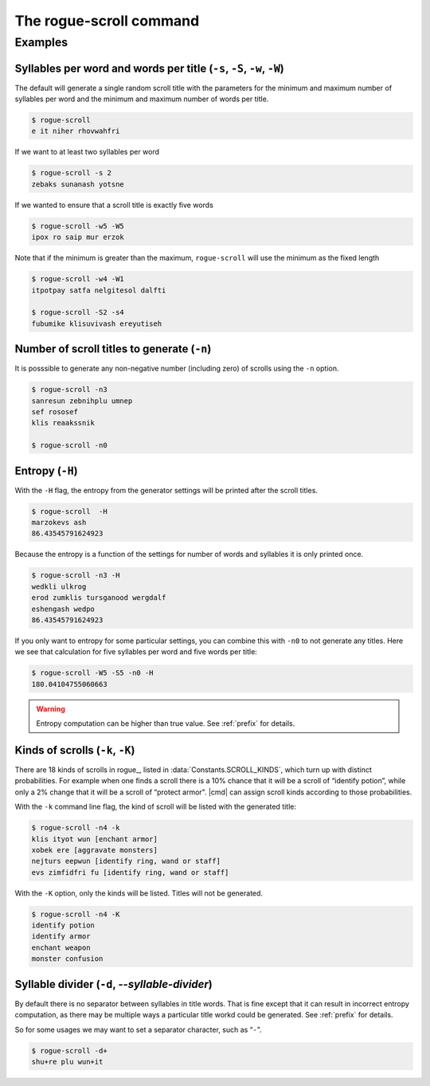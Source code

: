 =========================
The rogue-scroll command
=========================

.. argparse::
    :module: rogue_scroll.__main__
    :func: parser
    :prog: rogue-scroll

Examples
==========


Syllables per word and words per title (``-s``, ``-S``, ``-w``, ``-W``)
------------------------------------------------------------------------

The default will generate a single random scroll title with the parameters for the minimum and maximum number of syllables per word
and the minimum and maximum number of words per title.

.. ::

    The defaults are 

    .. autoattribute:: rogue_scroll.Generator.DEFAULT_MIN_S
        :no-index:

    .. autoattribute:: rogue_scroll.Generator.DEFAULT_MAX_S
        :no-index:

    .. autoattribute:: rogue_scroll.Generator.DEFAULT_MIN_W
        :no-index:

    .. autoattribute:: rogue_scroll.Generator.DEFAULT_MAX_W
        :no-index:

.. code:: console

    $ rogue-scroll
    e it niher rhovwahfri

If we want to at least two syllables per word

.. code:: console

    $ rogue-scroll -s 2
    zebaks sunanash yotsne

If we wanted to ensure that a scroll title is exactly five words

.. code:: console

    $ rogue-scroll -w5 -W5
    ipox ro saip mur erzok

Note that if the minimum is greater than the maximum, ``rogue-scroll`` will use
the minimum as the fixed length

.. code:: console

    $ rogue-scroll -w4 -W1
    itpotpay satfa nelgitesol dalfti

    $ rogue-scroll -S2 -s4
    fubumike klisuvivash ereyutiseh


Number of scroll titles to generate (``-n``)
----------------------------------------------

It is posssible to generate any non-negative number (including zero) of scrolls
using the ``-n`` option.

.. code:: console

    $ rogue-scroll -n3
    sanresun zebnihplu umnep
    sef rososef
    klis reaakssnik

    $ rogue-scroll -n0

Entropy (``-H``)
-------------------

With the ``-H`` flag, the entropy from the generator settings will be printed
after the scroll titles.

.. code:: console

    $ rogue-scroll  -H
    marzokevs ash
    86.43545791624923

Because the entropy is a function of the settings for
number of words and syllables it is only printed once.

.. code:: console

    $ rogue-scroll -n3 -H
    wedkli ulkrog
    erod zumklis tursganood wergdalf
    eshengash wedpo
    86.43545791624923

If you only want to entropy for some particular settings, you can combine this with ``-n0`` to not generate any titles.
Here we see that calculation for five syllables per word and five words per title:

.. code:: console

    $ rogue-scroll -W5 -S5 -n0 -H
    180.04104755060663

.. warning::

    Entropy computation can be higher than true value. See :ref:`prefix` for details.

Kinds of scrolls (``-k``, ``-K``)
----------------------------------

There are 18 kinds of scrolls in rogue_, listed in
:data:`Constants.SCROLL_KINDS`, which turn up with distinct probabilities.
For example when one finds a scroll
there is a 10% chance that it will be a scroll of “identify potion”,
while only a 2% change that it will be a scroll of “protect armor".
|cmd| can assign scroll kinds according to those probabilities.

With the ``-k`` command line flag, the kind of scroll will be listed
with the generated title:

.. code:: console

    $ rogue-scroll -n4 -k
    klis ityot wun [enchant armor]
    xobek ere [aggravate monsters]
    nejturs eepwun [identify ring, wand or staff]
    evs zimfidfri fu [identify ring, wand or staff]


With the ``-K`` option, only the kinds will be listed.
Titles will not be generated.

.. code:: console

    $ rogue-scroll -n4 -K
    identify potion
    identify armor
    enchant weapon
    monster confusion


.. _d_option:

Syllable divider (``-d``, `--syllable-divider`)
--------------------------------------------------

By default there is no separator between syllables
in title words.
That is fine except that it can result in incorrect entropy
computation, as there may be multiple ways a particular title workd could be generated.
See :ref:`prefix` for details.

So for some usages we may want to set a separator character,
such as “``-``”.

.. code:: console

    $ rogue-scroll -d+
    shu+re plu wun+it

